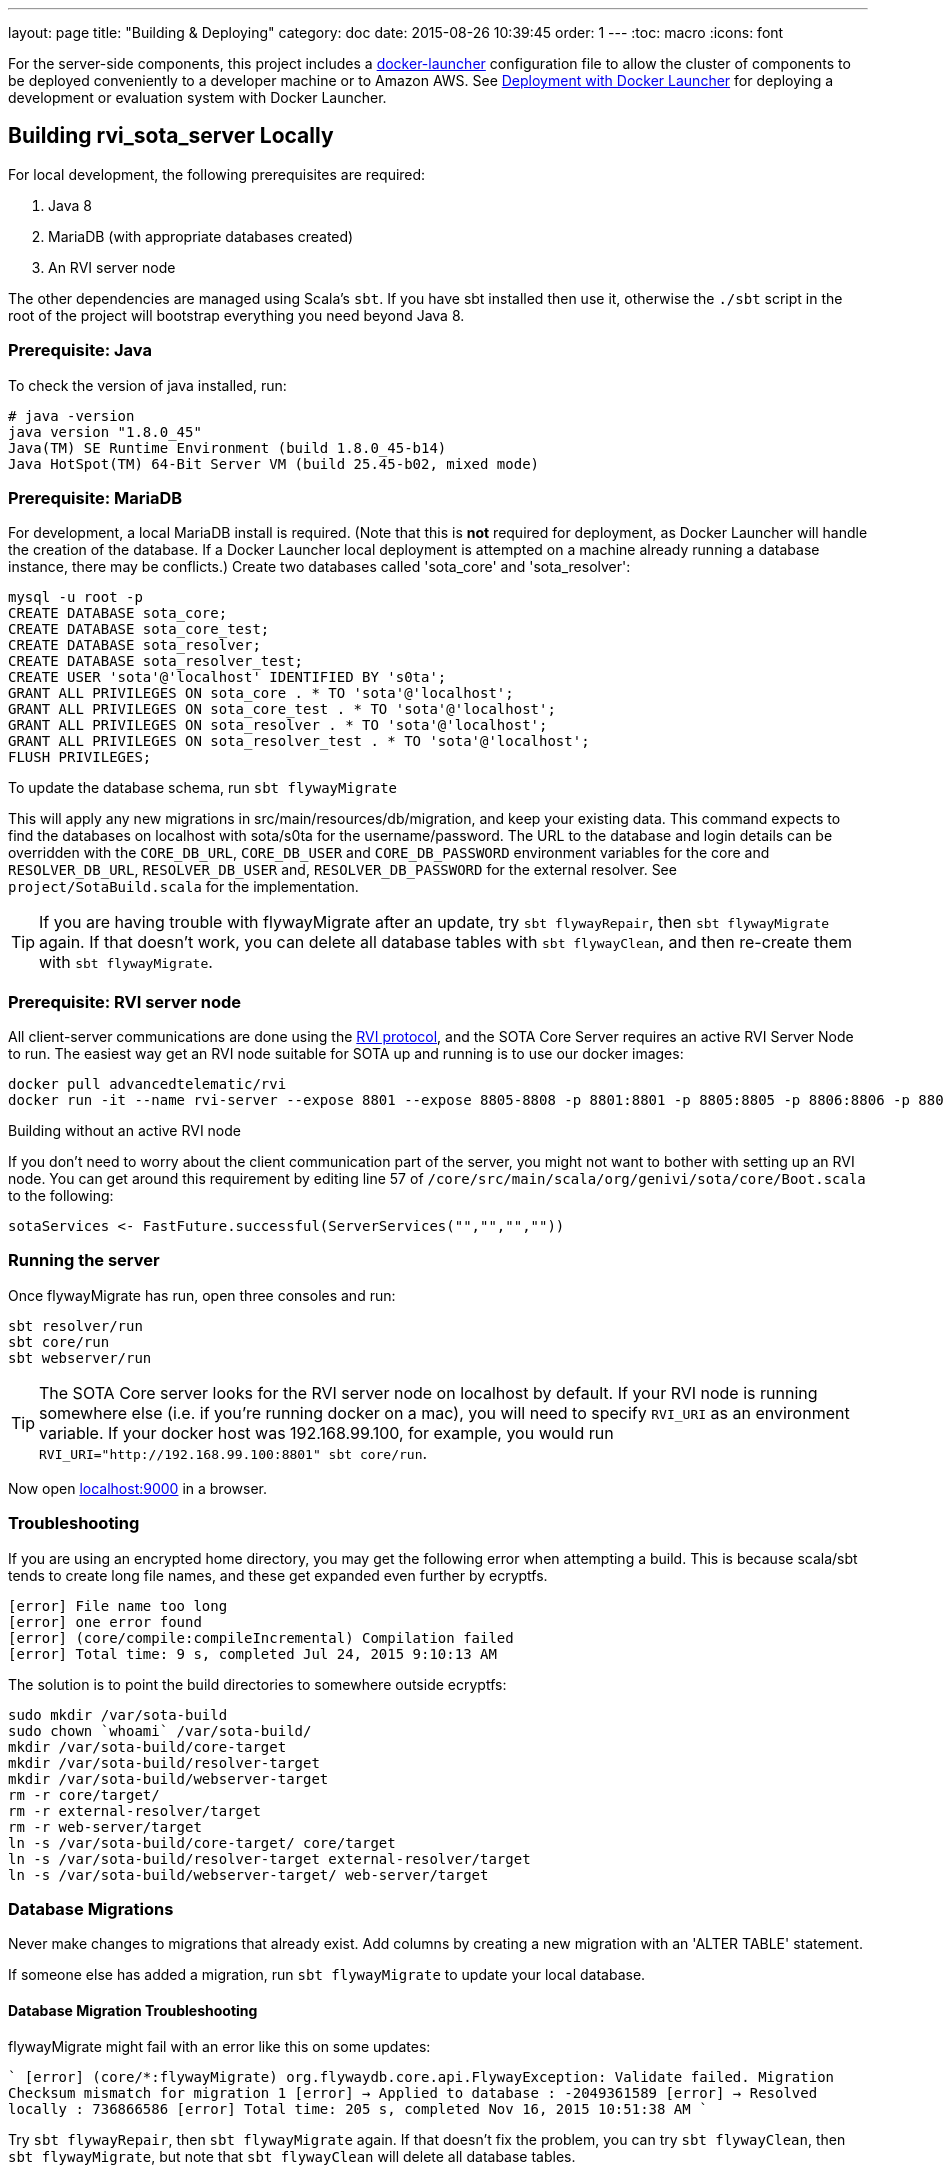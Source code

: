 ---
layout: page
title: "Building & Deploying"
category: doc
date: 2015-08-26 10:39:45
order: 1
---
:toc: macro
:icons: font

For the server-side components, this project includes a https://github.com/advancedtelematic/docker-launcher[docker-launcher] configuration file to allow the cluster of components to be deployed conveniently to a developer machine or to Amazon AWS. See link:../doc/deployment-with-docker-launcher.html[Deployment with Docker Launcher] for deploying a development or evaluation system with Docker Launcher.

toc::[]

== Building rvi_sota_server Locally

For local development, the following prerequisites are required:

1.  Java 8
2.  MariaDB (with appropriate databases created)
3.  An RVI server node

The other dependencies are managed using Scala's `sbt`. If you have sbt installed then use it, otherwise the `./sbt` script in the root of the project will bootstrap everything you need beyond Java 8.

=== Prerequisite: Java

To check the version of java installed, run:

[source]
---------------------------------------------------------------
# java -version
java version "1.8.0_45"
Java(TM) SE Runtime Environment (build 1.8.0_45-b14)
Java HotSpot(TM) 64-Bit Server VM (build 25.45-b02, mixed mode)
---------------------------------------------------------------

=== Prerequisite: MariaDB

For development, a local MariaDB install is required. (Note that this is *not* required for deployment, as Docker Launcher will handle the creation of the database. If a Docker Launcher local deployment is attempted on a machine already running a database instance, there may be conflicts.) Create two databases called 'sota_core' and 'sota_resolver':

[source,sql]
---------------------------------------------------------------------
mysql -u root -p
CREATE DATABASE sota_core;
CREATE DATABASE sota_core_test;
CREATE DATABASE sota_resolver;
CREATE DATABASE sota_resolver_test;
CREATE USER 'sota'@'localhost' IDENTIFIED BY 's0ta';
GRANT ALL PRIVILEGES ON sota_core . * TO 'sota'@'localhost';
GRANT ALL PRIVILEGES ON sota_core_test . * TO 'sota'@'localhost';
GRANT ALL PRIVILEGES ON sota_resolver . * TO 'sota'@'localhost';
GRANT ALL PRIVILEGES ON sota_resolver_test . * TO 'sota'@'localhost';
FLUSH PRIVILEGES;
---------------------------------------------------------------------

To update the database schema, run `sbt flywayMigrate`

This will apply any new migrations in src/main/resources/db/migration, and keep your existing data. This command expects to find the databases on localhost with sota/s0ta for the username/password. The URL to the database and login details can be overridden with the `CORE_DB_URL`, `CORE_DB_USER` and `CORE_DB_PASSWORD` environment variables for the core and `RESOLVER_DB_URL`, `RESOLVER_DB_USER` and, `RESOLVER_DB_PASSWORD` for the external resolver. See `project/SotaBuild.scala` for the implementation.

TIP: If you are having trouble with flywayMigrate after an update, try `sbt flywayRepair`, then `sbt flywayMigrate` again. If that doesn't work, you can delete all database tables with `sbt flywayClean`, and then re-create them with `sbt flywayMigrate`.

=== Prerequisite: RVI server node

All client-server communications are done using the link:https://github.com/PDXostc/rvi_core[RVI protocol], and the SOTA Core Server requires an active RVI Server Node to run. The easiest way get an RVI node suitable for SOTA up and running is to use our docker images:

[source,sh]
----
docker pull advancedtelematic/rvi
docker run -it --name rvi-server --expose 8801 --expose 8805-8808 -p 8801:8801 -p 8805:8805 -p 8806:8806 -p 8807:8807 -p 8808:8808 advancedtelematic/rvi server
----

.Building without an active RVI node
****
If you don't need to worry about the client communication part of the server, you might not want to bother with setting up an RVI node. You can get around this requirement by editing line 57 of `/core/src/main/scala/org/genivi/sota/core/Boot.scala` to the following:

[source,scala]
----
sotaServices <- FastFuture.successful(ServerServices("","","",""))
----
****

=== Running the server

Once flywayMigrate has run, open three consoles and run:

[source,sh]
-------------------------------------------------------------
sbt resolver/run
sbt core/run
sbt webserver/run
-------------------------------------------------------------

TIP: The SOTA Core server looks for the RVI server node on localhost by default. If your RVI node is running somewhere else (i.e. if you're running docker on a mac), you will need to specify `RVI_URI` as an environment variable. If your docker host was 192.168.99.100, for example, you would run `RVI_URI="http://192.168.99.100:8801" sbt core/run`.

Now open http://localhost:9000/[localhost:9000] in a browser.

=== Troubleshooting

If you are using an encrypted home directory, you may get the following error when attempting a build. This is because scala/sbt tends to create long file names, and these get expanded even further by ecryptfs.

------------------------------------------------------------
[error] File name too long
[error] one error found
[error] (core/compile:compileIncremental) Compilation failed
[error] Total time: 9 s, completed Jul 24, 2015 9:10:13 AM
------------------------------------------------------------

The solution is to point the build directories to somewhere outside ecryptfs:

--------------------------------------------------------------
sudo mkdir /var/sota-build
sudo chown `whoami` /var/sota-build/
mkdir /var/sota-build/core-target
mkdir /var/sota-build/resolver-target
mkdir /var/sota-build/webserver-target
rm -r core/target/
rm -r external-resolver/target
rm -r web-server/target
ln -s /var/sota-build/core-target/ core/target
ln -s /var/sota-build/resolver-target external-resolver/target
ln -s /var/sota-build/webserver-target/ web-server/target
--------------------------------------------------------------

=== Database Migrations

Never make changes to migrations that already exist. Add columns by creating a new migration with an 'ALTER TABLE' statement.

If someone else has added a migration, run `sbt flywayMigrate` to update your local database.

==== Database Migration Troubleshooting

flywayMigrate might fail with an error like this on some updates:

````
[error] (core/*:flywayMigrate) org.flywaydb.core.api.FlywayException: Validate failed. Migration Checksum mismatch for migration 1
[error] -> Applied to database : -2049361589
[error] -> Resolved locally    : 736866586
[error] Total time: 205 s, completed Nov 16, 2015 10:51:38 AM
````

Try `sbt flywayRepair`, then `sbt flywayMigrate` again. If that doesn't fix the problem, you can try `sbt flywayClean`, then `sbt flywayMigrate`, but note that `sbt flywayClean` will delete all database tables.

== Building rvi_sota_client Locally

To see the link:https://github.com/PDXostc/rvi_sota_client[SOTA client] in action, you will need some supporting components running. The general steps are:

1.  Build and run RVI server and client nodes
2.  Build and run rvi_sota_client
3.  Build and run rvi_sota_demo

=== Building and running RVI nodes

You can build RVI directly from https://github.com/PDXostc/rvi_core[its GitHub repo], or simply run our docker image. These instructions assume you are running the docker image.

1.  Pull the image: `docker pull advancedtelematic/rvi`.
2.  In two terminal windows, run the rvi client and server nodes

* Client: `docker run -it --name rvi-client --expose 8901 --expose 8905-8908 -p 8901:8901 -p 8905:8905 -p 8906:8906 -p 8907:8907 -p 8908:8908 advancedtelematic/rvi client`
* Server: `docker run -it --name rvi-server --expose 8801 --expose 8805-8808 -p 8801:8801 -p 8805:8805 -p 8806:8806 -p 8807:8807 -p 8808:8808 advancedtelematic/rvi server`

=== Building and running SOTA client

The SOTA client builds as a docker container. As long as you have `rust` and `cargo` installed, `make docker` should build a docker image called `sota-client`.

You can also build the SOTA client from within a docker container; this will be necessary if your build environment is not running linux. From the project root, run `docker run -it --rm -v $PWD:/build advancedtelematic/rust:latest /bin/bash`. Once you are at a bash prompt, run the following commands:

-----------------------------
apt-get update
apt-get install -y libssl-dev dbus libdbus-1-dev dbus-1-dbg make
cd /build
cargo build --release
exit
-----------------------------

Now you can run `make docker` from your normal build environment.

Once the sota-client docker image is built (by either of the two methods above), you can run it with `docker run -it --name sota-client -p 9000:9000 --link rvi-client:rvi-client -e RUST_LOG=info advancedtelematic/sota-client`.

The client will listen for an active campaign from the server, and download updates when they become available. It then uses dbus calls to install the package it received.
